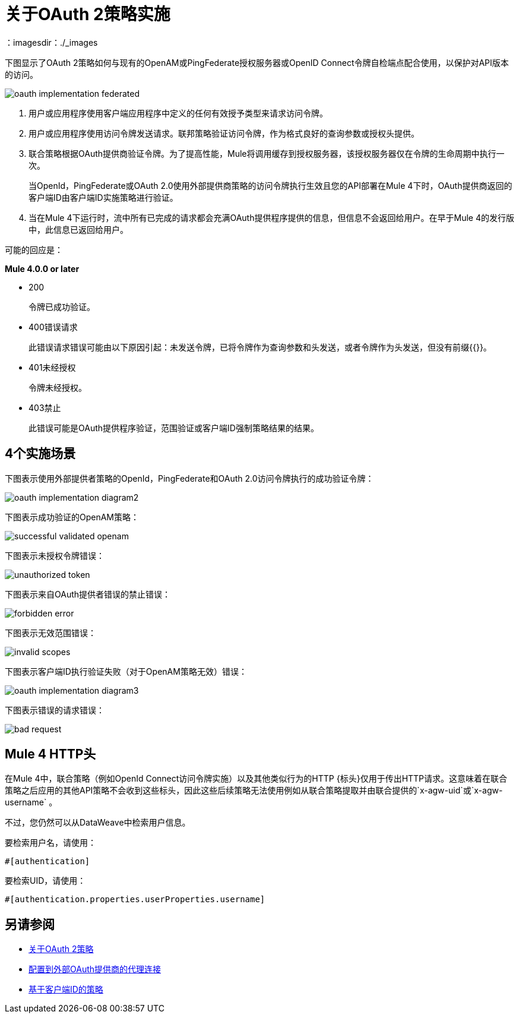 = 关于OAuth 2策略实施
：imagesdir：./_images

下图显示了OAuth 2策略如何与现有的OpenAM或PingFederate授权服务器或OpenID Connect令牌自检端点配合使用，以保护对API版本的访问。

image:oauth-implementation-federated.png[]

. 用户或应用程序使用客户端应用程序中定义的任何有效授予类型来请求访问令牌。
. 用户或应用程序使用访问令牌发送请求。联邦策略验证访问令牌，作为格式良好的查询参数或授权头提供。
. 联合策略根据OAuth提供商验证令牌。为了提高性能，Mule将调用缓存到授权服务器，该授权服务器仅在令牌的生命周期中执行一次。
+
当OpenId，PingFederate或OAuth 2.0使用外部提供商策略的访问令牌执行生效且您的API部署在Mule 4下时，OAuth提供商返回的客户端ID由客户端ID实施策略进行验证。
. 当在Mule 4下运行时，流中所有已完成的请求都会充满OAuth提供程序提供的信息，但信息不会返回给用户。在早于Mule 4的发行版中，此信息已返回给用户。

可能的回应是：

*Mule 4.0.0 or later*

*  200
+
令牌已成功验证。
+
*  400错误请求
+
此错误请求错误可能由以下原因引起：未发送令牌，已将令牌作为查询参数和头发送，或者令牌作为头发送，但没有前缀{{}}。
+
*  401未经授权
+
令牌未经授权。
+
*  403禁止
+
此错误可能是OAuth提供程序验证，范围验证或客户端ID强制策略结果的结果。

==  4个实施场景

下图表示使用外部提供者策略的OpenId，PingFederate和OAuth 2.0访问令牌执行的成功验证令牌：

image:oauth-implementation-diagram2.png[]

下图表示成功验证的OpenAM策略：

image:successful-validated-openam.png[]

下图表示未授权令牌错误：

image:unauthorized-token.png[]

下图表示来自OAuth提供者错误的禁止错误：

image:forbidden-error.png[]

下图表示无效范围错误：

image:invalid-scopes.png[]

下图表示客户端ID执行验证失败（对于OpenAM策略无效）错误：

image:oauth-implementation-diagram3.png[]

下图表示错误的请求错误：

image:bad-request.png[]

==  Mule 4 HTTP头

在Mule 4中，联合策略（例如OpenId Connect访问令牌实施）以及其他类似行为的HTTP {标头}仅用于传出HTTP请求。这意味着在联合策略之后应用的其他API策略不会收到这些标头，因此这些后续策略无法使用例如从联合策略提取并由联合提供的`x-agw-uid`或`x-agw-username` 。

不过，您仍然可以从DataWeave中检索用户信息。

要检索用户名，请使用：

`&#x0023;[authentication]`

要检索UID，请使用：

`&#x0023;[authentication.properties.userProperties.username]`

== 另请参阅

*  link:/api-manager/v/2.x/oauth2-policies-new[关于OAuth 2策略]
*  link:/api-manager/v/2.x/apply-oauth-token-policy-task[配置到外部OAuth提供商的代理连接]
*  link:/api-manager/v/2.x/client-id-based-policies[基于客户端ID的策略]

